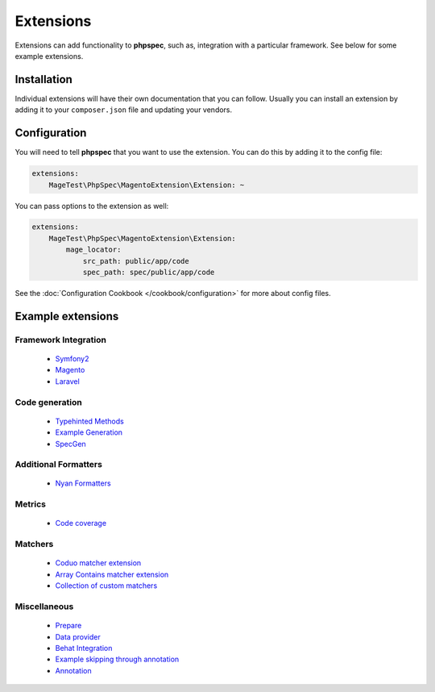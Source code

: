 Extensions
==========

Extensions can add functionality to **phpspec**, such as, integration with
a particular framework. See below for some example extensions.

Installation
------------

Individual extensions will have their own documentation that you can follow.
Usually you can install an extension by adding it to your ``composer.json``
file and updating your vendors.

Configuration
-------------

You will need to tell **phpspec** that you want to use the extension. You
can do this by adding it to the config file:

.. code-block:: yaml

    extensions:
        MageTest\PhpSpec\MagentoExtension\Extension: ~

You can pass options to the extension as well:

.. code-block:: yaml

    extensions:
        MageTest\PhpSpec\MagentoExtension\Extension:
            mage_locator:
                src_path: public/app/code
                spec_path: spec/public/app/code

See the :doc:`Configuration Cookbook </cookbook/configuration>` for more about config files.

Example extensions
------------------

Framework Integration
~~~~~~~~~~~~~~~~~~~~~

 * `Symfony2 <https://github.com/phpspec/Symfony2Extension>`_
 * `Magento <https://github.com/MageTest/MageSpec>`_
 * `Laravel <https://github.com/BenConstable/phpspec-laravel>`_

Code generation
~~~~~~~~~~~~~~~

 * `Typehinted Methods <https://github.com/ciaranmcnulty/phpspec-typehintedmethods>`_
 * `Example Generation <https://github.com/richardmiller/ExemplifyExtension>`_
 * `SpecGen <https://github.com/memio/spec-gen>`_

Additional Formatters
~~~~~~~~~~~~~~~~~~~~~

 * `Nyan Formatters <https://github.com/phpspec/nyan-formatters>`_

Metrics
~~~~~~~

 * `Code coverage <https://github.com/friends-of-phpspec/phpspec-code-coverage>`_

Matchers
~~~~~~~~

 * `Coduo matcher extension <https://github.com/coduo/phpspec-matcher-extension>`_
 * `Array Contains matcher extension <https://github.com/jameshalsall/phpspec-array-contains-matchers>`_
 * `Collection of custom matchers <https://github.com/karriereat/phpspec-matchers>`_

Miscellaneous
~~~~~~~~~~~~~

 * `Prepare <https://github.com/coduo/phpspec-prepare-extension>`_
 * `Data provider <https://github.com/coduo/phpspec-data-provider-extension>`_
 * `Behat Integration <https://github.com/richardmiller/BehatSpec>`_
 * `Example skipping through annotation <https://github.com/akeneo/PhpSpecSkipExampleExtension>`_
 * `Annotation <https://github.com/drupol/phpspec-annotation>`_
